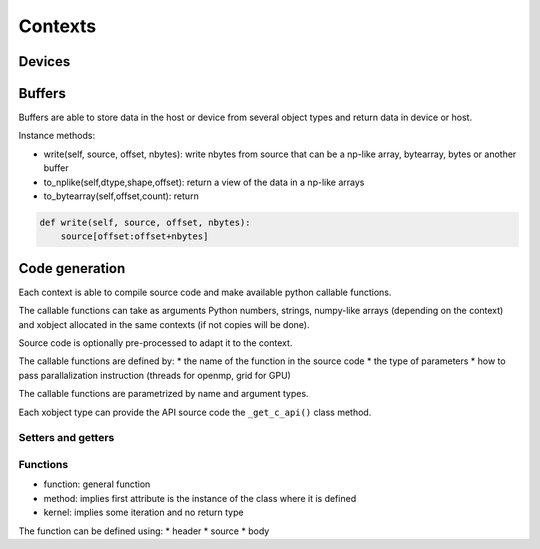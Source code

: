 Contexts
========

Devices
-------


Buffers
-------

Buffers are able to store data in the host or device from several object types and return data in device or host.


Instance methods:

*  write(self, source, offset, nbytes): write nbytes from source that can be a np-like array, bytearray, bytes or another buffer
*  to_nplike(self,dtype,shape,offset): return a view of the data in a np-like arrays
*  to_bytearray(self,offset,count): return

.. code:: python

   def write(self, source, offset, nbytes):
       source[offset:offset+nbytes]



Code generation
---------------

Each context is able to compile source code and make available python callable functions.

The callable functions can take as arguments Python numbers, strings,
numpy-like arrays (depending on the context) and xobject allocated in the same
contexts (if not copies will be done).

Source code is optionally pre-processed to adapt it to the context.

The callable functions are defined by:
*  the name of the function in the source code
*  the type of parameters
*  how to pass parallalization instruction (threads for openmp, grid for GPU)

The callable functions are parametrized by name and argument types.

Each xobject type can provide the API source code  the ``_get_c_api()`` class method.



Setters and getters
^^^^^^^^^^^^^^^^^^^

Functions
^^^^^^^^^

*  function: general function
*  method: implies first attribute is the instance of the class where it is defined
*  kernel: implies some iteration and no return type

The function can be defined using:
*   header
*   source
*   body
